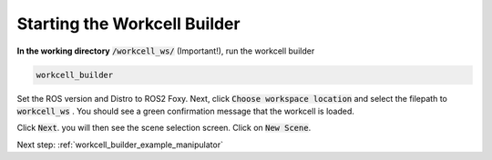 .. easy_manipulation_deployment documentation master file, created by
   sphinx-quickstart on Thu Oct 22 11:03:35 2020.
   You can adapt this file completely to your liking, but it should at least
   contain the root `toctree` directive.

.. _workcell_builder_example_gui:

Starting the Workcell Builder
===============================

**In the working directory** :code:`/workcell_ws/` (Important!), run the workcell builder

.. code-block:: bash
   
   workcell_builder

.. image:: ../../images/example/example_main_window.png

Set the ROS version and Distro to ROS2 Foxy. Next, click :code:`Choose workspace location` and select the filepath to :code:`workcell_ws` . You should see a green confirmation message that the workcell is loaded. 


.. image:: ../../images/example/example_workcell_loaded.png

Click :code:`Next`. you will then see the scene selection screen. Click on :code:`New Scene`. 

.. image:: ../../images/example/example_scene_select.png


.. image:: ../../images/example/example_new_scene.png



Next step: :ref:`workcell_builder_example_manipulator`


